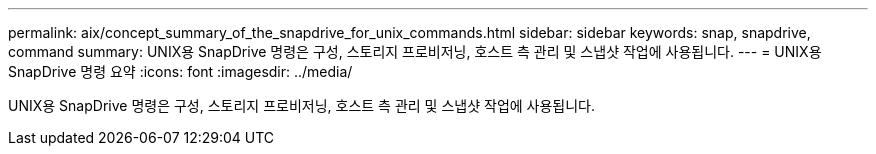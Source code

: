 ---
permalink: aix/concept_summary_of_the_snapdrive_for_unix_commands.html 
sidebar: sidebar 
keywords: snap, snapdrive, command 
summary: UNIX용 SnapDrive 명령은 구성, 스토리지 프로비저닝, 호스트 측 관리 및 스냅샷 작업에 사용됩니다. 
---
= UNIX용 SnapDrive 명령 요약
:icons: font
:imagesdir: ../media/


[role="lead"]
UNIX용 SnapDrive 명령은 구성, 스토리지 프로비저닝, 호스트 측 관리 및 스냅샷 작업에 사용됩니다.
